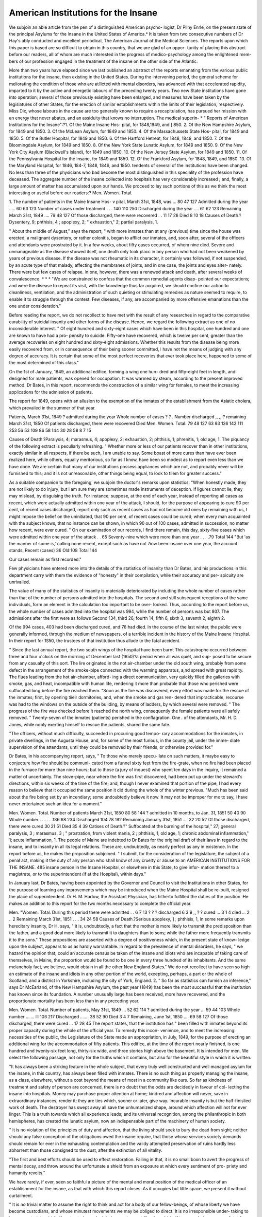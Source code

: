 American Institutions for the Insane
=====================================

We subjoin an able article from the pen of a distinguished American psycho-
logist, Dr Pliny Enrle, on the present state of the principal Asylums for the
Insane in the United States of America.* It is taken from two consecutive
numbers of Dr Hay's ably conducted and excellent periodical, The American
Journal of the Medical Sciences. The reports upon which this paper is
based are so difficult to obtain in this country, that we are glad of an oppor-
tunity of placing this abstract before our readers, all of whom are much
interested in the progress of medico-psychology among the enlightened mem-
bers of our profession engaged in the treatment of the insane on the other side
of the Atlantic.

More than two years have elapsed since we last published an abstract of the
reports emanating from the various public institutions for the insane, then
existing in the United States. During the intervening period, the general
scheme for meliorating the condition of those who are atllicted with mental
disorders, has advanced with that accelerated rapidity, imparted to it by the
active and energetic labours of the preceding twenty years. Two new State
institutions have gone into operation; several of those previously existing have
been enlarged, and measures have been taken by the legislatures of other States,
for the erection of similar establishments within the limits of their legislation,
respectively. Miss Dix, whose labours in the cause are too generally known to
require a recapitulation, has pursued her mission with an energy that never
abates, and an assiduity that knows no interruption. The medical superin-
* " Reports of American Institutions for the Insane":?1. Of the Maine Insane Hos-
pital, for 1848,1849, and ] 850. 2. Of the New Hampshire Asylum, for 1849 and 1850.
3. Of the McLean Asylum, for 1849 and 1850. 4. Of the Massachussets State Hos-
pital, for 1849 and 1850. 5. Of the Butler Hospital, for 1849 and 1850. 6. Of the
Hartford Hetreat, for 1848, 1849, and 1850. 7. Of the Bloomingdale Asylum, for
1849 and 1850. 8. Of the New York State Lunatic Asylum, for 1849 and 1850.
9. Of the New York City Asylum (Blackwell's Island), for 1849 and 1850. 10. Of
the New Jersey State Asylum, for 1849 and 1850. 11. Of the Pennsylvania Hospital
for the Insane, for 1849 and 1850. 12. Of the Frankford Asylum, for 1848, 1849,
and 1850. 13. Of the Maryland Hospital, for 1846, 184-7, 1848, 1849, and 1850.
tendents of several of the institutions have been changed. No less than three of
the physicians who bad become the most distinguished in this speciality of the
profession have deceased. The aggregate number of the insane collected into
hospitals has very considerably increased ; and, finally, a large amount of matter
has accumulated upon our hands. We proceed to lay such portions of this as
we think the most interesting or useful before our readers:?
Men. Women. Total.

1. The number of patients in the Maine Insane Hos-
v pital, March 31st, 1848, was ... 80 47 127
Admitted during the year ..... 60 63 123
Number of cases under treatment . . . 140 110 250
Discharged during the year .... 61 62 123
Remaining March 31st, 1849 .... 79 48 127
Of those discharged, there were recovered . . 11 17 28
Died 8 10 18
Causes of Death.?Dysentery, 9; phthisis, 4 ; apoplexy, 2; " exhaustion,"
2; partial paralysis, 1.

" About the middle of August," says the report, " with more inmates than
at any (previous) time since the house was erected, a malignant dysentery, or
rather colonitis, began to afflict our inmates, and, soon after, several of the
officers and attendants were prostrated by it. In a few weeks, about fifty cases
occurred, of whom nine died. Severe and unmanageable as the disease showed
itself, one death only took placc in any person who had not been weakened by
years of previous disease. If the disease was not rheumatic in its character, it
certainly was followed, if not suspended, by an acute type of that malady,
affecting the membranes of joints, and in one case, the joints and eyes alter-
nately. There were but few cases of relapse. In one, however, there was a
renewed attack and death, after several weeks of convalescence. * * *
"We are constrained to confess that the common remedial agents disap-
pointed our expectations; and were the disease to repeat its visit, with the
knowledge thus far acquired, we should confine our action to cleanliness,
ventilation, and the administration of such quieting or stimulating remedies
as nature seemed to require, to enable it to struggle through the contest. Few
diseases, if any, are accompanied by more offensive emanations than the one
under consideration."

Before reading the report, we do not recollect to have met with the result of
any researches in regard to the comparative curability of suicidal insanity and
other forms of the disease. Hence, we regard the following extract as one of
no inconsiderable interest. " Of eight hundred and sixty-eight cases which
have been in this hospital, one hundred and one are known to have had a pro-
pensity to suicide. Fifty-one have recovered, which is twelve per cent, greater
than the average recoveries on eight hundred and sixty-eight admissions.
Whether this results from the disease being more easily recovered from, or in
consequence of their being sooner committed, I have not the means of judging
with any degree of accuracy. It is ccrtain that some of the most perfect
recoveries that ever took place here, happened to some of the most determined
of this class."

On the 1st of January, 1849, an additional edifice, forming a wing one hun-
dred and fifty-eight feet in length, and designed for male patients, was opened
for occupation. It was warmed by steam, according to the present improved
method. Dr Bates, in this report, recommends the construction of a similar
wing for females, to meet the increasing applications for the admission of
patients.

The report for 1849, opens with an allusion to the exemption of the inmates
of the establishment from the Asiatic cholera, which prevailed in the summer
of that year.

Patients, March 31st, 1849
? admitted during the year
Whole number of cases ? ? .
Number discharged ,, ,,
? remaining March 31st, 1850
Of patients discharged, there were recovered
Died
Men. Women. Total.
79 48 127
63 63 126
142 111 253
56 53 109
86 58 144
30 28 58
8 7 15

Causes of Death.?Paralysis, 4; marasmus, 4; apoplexy, 2; exhaustion, 2;
phthisis, 1; phrenitis, 1; old age, 1.
The piquancy of the following extract is peculiarly refreshing. " Whether
more or less of our patients recover than in other institutions, exactly similar
in all respects, if there be such, I am unable to say. Some boast of more cures
than have ever been realized here, while others, equally meritorious, so far as
I know, have been so modest as to report even less than we have done. We
are certain that many of our institutions possess appliances which are not, and
probably never will be furnished to this; and it is not unreasonable, other
things being equal, to look to tliem for greater success."

As a suitable companion to the foregoing, we subjoin the doctor's remarks
upon statistics. "When honestly made, they are not likely to do injury; but I
am sure they are sometimes made instruments of deception. If ligures cannot
lie, they may mislead, by disguising the truth. For instance; suppose, at the
end of each year, instead of reporting all cases as recent, which were actually
admitted within one year of the attack, I should, for the purpose of appearing
to cure 90 per cent, of recent cases discharged, report only such as recent cases
as had not become old ones by remaining with us, I might impose the belief on
the uninitiated, that 90 per cent, of recent cases could be cured; when every
man acquainted with the subject knows, that no instance can be shown, in
which 90 out of 100 cases, admitted in succession, no matter how recent, were
ever cured.
" On our examination of our records, I find there remain, this day, sixty-five
cases which were admitted within one year of the attack . . 65
Seventy-nine which were more than one year . . . .79
Total   144
"But 'as the manner of some is,' calling none recent, except such as have
not 7iow been insane over one year, the account stands,
Recent (cases) 36
Old   108
Total  144

Our cases remain as first recorded."

Few physicians have entered more into the details of the statistics of insanity
than Dr Bates, and his productions in this department carry with them the
evidence of "honesty" in their compilation, while their accuracy and per-
spicuity are unrivalled.

The value of many of the statistics of insanity is materially deteriorated by
including the whole number of cases rather than that of the number of persons
admitted into the hospitals. The second and still subsequent receptions of the
same individuals, form an element in the calculation too important to be over-
looked. Thus, according to the report before us, the whole number of cases
admitted into the hospital was 994, while the number of persons was but 807.
The admissions after the first were as follows Second 134, third 26, fourth
14, fifth 6, sixth 3, seventh 2, eighth 2.

Of the 994 cases, 403 had been discharged cured, and 78 had died.
In the course of the last winter, the public were generally informed, through
the medium of newspapers, of a terrible incident in the history of the Maine
Insane Hospital. In their report for 1S50, the trustees of that institution thus
allude to the fatal accident.

" Since the last annual report, the two south wings of the hospital have been
burnt This catastrophe occurred between three and four o'clock on
the morning of December last (1850)?a period when all was quiet, and sup-
posed to be secure from any casualty of this sort. The lire originated in the
not air-chamber under the old south wing, probably from some defect in the
arrangement of the smoke-pipe connected with the warming apparatus, a,nd
spread with great rapidity. The flues leading from the hot air-chamber, afford-
ing a direct communication, very quickly filled the galleries with smoke, gas,
and heat, incompatible with human life, rendering it more than probable that
those who perished were suffocated long before the fire reached them.
"Soon as the fire was discovered, every elfort was made for the rescue of the
inmates; first, by opening tiieir dormitories, and, when the smoke and gas ren-
dered that impracticable, recourse was had to the windows on the outside of
the building, by means of ladders, by which several were removed.
" The progress of the fire was checked before it reached the north wing,
consequently the female patients were all safely removed.
" Twenty-seven of the inmates (patients) perished in the conflagration. One .
of the attendants, Mr. H. D. Jones, while nobly exerting himself to rescue the
patients, shared the same fate.

"The officers, without much difficulty, succeeded in procuring good tempo-
rary accommodations for the inmates, in private dwellings, in the Augusta
House, and, for some of the most furious, in the county jail, under the imme-
diate supervision of the attendants, until they could be removed by their friends,
or otherwise provided for."

Dr Bates, in his accompanying report, says, " To those who merely specu-
late on such matters, it maybe easy to conjecture how fire should be communi-
cated from a funnel sixty feet from the fire-grate, when no fire had been placed
in the furnace for more than nine hours; but to those (a jury of inquest) who
spent ten days in the inquiry, it remained a matter of uncertainty. The
stove-pipe, near where the fire was first discovered, had been put up under
the steward's directions, within six weeks of the time of the fire; and, though
I never examined that portion of the pipe, I had every reason to believe that
it occupied the same position it did during the whole of the winter previous.
"Much has been said about the fire being set by an incendiary; some
undoubtedly believe it now. It may not be improper for me to say, I have
never entertained such an idea for a moment."

Men. Women. Total.
Number of patients March 31st, 1850 80 58 144
? admitted in 10 months, to Jan. 31, 1851 50 40 90
Whole number . . . . . .136 98 234
Discharged 104 78 182
Remaining January 31st, 1851 .... 32 20 52
Of those discharged, there were cured 30 21 51
Died  35 4 39
Catises of Death.?" Suffocated at the burning of the hospital," 27; general
paralysis, 3 ; marasmus, 3 ; " prostration, from violent mania, 2 ; phthisis, 1;
old age, 1; chronic abdominal inflammation," 1; acute inflammation, 1.
The people of Maine are indebted to Dr Bates for the original draft of their
laws in regard to the insane, and to insanity in all its legal relations. These
are, undoubtedly, as nearly perfect as any in existence. In the report before
us, he makes the proposition subjoined.
" I submit, for the consideration of the legislature, the subject of a penal act,
making it the duty of any person who shall know of any cruelty or abuse to an
AMERICAN INSTITUTIONS FOR THE INSANE. 485
insane person in the Insane Hospital, or elsewhere in this State, to give infor-
mation thereof to a magistrate, or to the superintendent (if at the Hospital),
within days."

In January last, Dr Bates, having been appointed by the Governor and
Council to visit the Institutions in other States, for the purpose of learning
any improvements which may be introduced when the Maine Hospital shall
be re-built, resigned the place of superintendent. Dr H. M. Harlow, the
Assistant Physician, has hitherto fulfilled the duties of the position. He makes
an addition to this report for the two months necessary to complete the official
year.

Men. "Women. Total.
During this period there were admitted . . 6 7 13
? ? ? discharged 6 3 9
,, ? ? cured ... 3 1 4
died ... 2 .. 2
Remaining March 31st, 1851 . . . 34 24 58
Causes of Death.?Serious apoplexy, ] ; phthisis, 1,
In some remarks upon hereditary insanity, Dr H. says, " it is, undoubtedly,
a fact that the mother is more likely to transmit the predisposition than the
father, and a good deal more likely to transmit it to daughters than to sons;
while the father more frequently transmits it to the sons." These propositions
are asserted with a degree of positiveness which, in the present state of know-
ledge upon the subject, appears to us as hardly warrantable.
In regard to the prevalence of mental disorders, he says, " we hazard the
opinion that, could an accurate census be taken of the insane and idiots who
are incapable of taking care of themselves, in Maine, the proportion would be
found to be one in every three hundred of its inhabitants. And the same
melancholy fact, we believe, would obtain in all the other New England States."
We do not recollect to have seen so high an estimate of the insane and idiots
in any other portion of the world, excepting, perhaps, a part or the whole of
Scotland, and a district in Yorkshire, including the city of York, England.
2. " So far as statistics can furnish an inference," says Dr McEarland, of
the New Hampshire Asylum, the past year (1849) has been the most successful
that the institution has known since its foundation. A number unusually large
has been received, more have recovered, and the proportionate mortality has
been less than in any preceding year.

Men. Women. Total.
Number of patients, May 31st, 1849 ... 52 62 114
? admitted during the year ... 59 44 103
Whole number ....... Ill 106 217
Discharged ....... 38 52 90
Died 3 4 7
Remaining, June 1st, 1850 .... 69 58 127
Of those discharged, there were cured ... 17 28 45
The report states, that the institution has " been filled with inmates beyond
its proper capacity during the whole of the official year. To remedy this incon-
venience, and to meet the increasing necessities of the public, the Legislature
of the State made an appropriation, in July, 1849, for the purpose of erecting
an additional wing for the accommodation of fifty patients. This edifice, at
the time of the report nearly finished, is one hundred and twenty-six feet long,
thirty-six wide, and three stories high above the basement. It is intended for men.
We select the following passage, not only for the truths which it contains,
but also for the beautiful style in which it is written.

"It has always been a striking feature in the whole subject, that every truly
well constructed and well managed asylum for the insane, in this country, has
always been filled with inmates. There is no such thing as properly managing
the insane, as a class, elsewhere, without a cost beyond the means of most in
a community like ours. So far as kindness of treatment and safety of person
are concerned, there is no doubt that the odds are decidedly in favour of col-
lecting the insane into hospitals. Money may purchase proper attention at
home; kindred and affection will never, save in extraordinary instances, render
it: they are ties which, sooner or later, give way. Incurable insanity is but
the half-finislied work of death. The destroyer has swept away all save the
unhumanized shape, around which affection will not for ever linger. This is a
truth towards which all experience leads; and its universal recognition, among
the philanthropic in both hemispheres, has created the lunatic asylum, now
an indispensable part of the machinery of human society.

" It is no violation of the principles of duty and affection, that the living
should seek to bury the dead from sight; neither should any false conception
of the obligations owed the insane require, that those whose services society
demands should remain for ever in the exhausting contemplation and the vaiidy
attempted preservation of ruins hardly less abhorrent than those consigned to
the dust, after the extinction of all vitality.

"The first and best efforts should be used to effect restoration. Failing in
that, it is no small boon to avert the progress of mental decay, and throw around
the unfortunate a shield from an exposure at which every sentiment of pro-
priety and humanity revolts."

We have rarely, if ever, seen so faithful a picture of the mental and moral
position of the medical officer of an establishment for the insane, as that with
which this report closes. As it occupies but little space, we present it without
curtailment.

" It is no trivial matter to assume the right to think and act for a body of
our fellow-beings, of whose liberty we have become custodians, and whose
minutest movements we may be obliged to direct. It is no irresponsible under-
taking to impose restraints which, if protracted, may be injurious, or to grant
liberties which, if transcended, may prove fatal. It requires no little schooling
of the sensibilities to listen patiently, for the hundredth time, to the complaint
which has no existence save in the disordered fancy; to parry the request that
cannot be granted, and which it is painful to deny; to frame a new reply to the
interrogatory that has been and will be repeated with every meeting, however
often; to meet the eye, whose every glance is a volume of yet unexpressed
suffering, that admits no mitigation. It needs more than human aid to keep
unexhausted the fountains of sympathy, and to bear cheerfully a burthen from
which night affords no relief. If to walk daily amid, scenery like this is the
ordinary lot of all who assume the care of the insane, under the most happy
circumstances, the case puts on a new aspect, if to this be added the never yet
described condition of a crowded lunatic asylum. There is then a painful sense
of irritation read in every movement and feature of those who are seeking
vainly, amid the throng, the disbursement of an overcharged brain, in solitude
and silence. Suffering, as it is reflected from one countenance to another,
re-creates itself, and each reduplication is clothed with new horrors."
Men. Women. Total.

According to the last report of Dr McF., the num-
ber of patients in the Asylum, May 31, 1850, was 69 58 127
Admitted during the year ..... 44 44 88
Whole number admitted during the year . . 113 102 215
Discharged during the year .... 54 44 98
Remaining May 31, 1851   59 58 117
Of those discharged, there were cured . . 31 14 45
Died 2 10 12
Causes of Death.?"Insanity of advanced age," 5 ; epilepsy, 2; phthisis, 2;
dysentery, 1; typhoid fever, 1; marasmus, 1.
The report before us is written with much ability, and is unusually interest-
ing. As our limits deny us the pleasure of extracting all that we might wish,
we must confine ourselves to such portions as appear to us of paramount
importance.

" The system of lodging patients in associated dormitories, which is adopted
in part (in the new building mentioned in the report for 1849), operates favour-
ably beyond our anticipations. It is not contended that the insane, as a body,
would be safe, associated with no discrimination, save of sex, in a common
sleeping-room. Yet many, either from timidity on their part, or as a protec-
tion against self-injury, are more properly lodged in that manner."
The following remarks are valuable in their bearing upon medical juris-
prudence.

" It is the most nice point in all the departments of philosophy, to ascertain
precisely what effects a given amount of mental impairment will exhibit; or,
in other words, to predicate, upon the language, actions, and other general
demeanour of an individual, how unsound his intellect may be. This uncer-
tainty obviously lies at the foundation of all the difficulty in fully establishing
the legal relations of the insane. The experience gathered here shows that
when we thus reason from effects to causes, we most frequently set the amount
of actual disease too low, and that events sooner or later teach us that the
degree of mental unsoundness is greater than we anticipated. Instances by
the score could, be gathered from our case-book, to substantiate this position.
Many have been fit inmates, whose appearance and address would have
staggered a court of justice, if called on to decide the existence of insanity."
It appears that, in New Hampshire, there are no statutory enactments
requiring a legal examination of the mental condition of an individual, previous
to his committal to the asylum. The friends of the patient may alone assume.
the responsibility of thus depriving him of his liberty. The dangers of this
state of things are well portrayed in the report, and illustrated by appropriate
cases. The basis of a code of laws is then proposed, which would cover the
whole ground of the subject, providing for a careful pre-examination of every
case of alleged insanity, defining the powers of magistrates and of courts of
probate and judicature, in regard to the insane, protecting the asylum, its officers,
and the friends of the patients in case of committal, carefully guarding the
rights of the patient, defining his responsibility in business transactions, and in
civil and criminal suits, his testamentary ability, &c. &c.

In the summer of 1850, Dr McFarland visited about twenty of the institu-
tions for the insane in-England, Scotland, France, and Italy. Some of the
results of his observations are embodied in this report, from which we make
the subjoined extracts.

"A visitor to the English and French hospitals is immediately struck with
the great evident cost of many of them, compared with the number they are
intended to receive. This is no test, however, of their excellence, which,
architecturally considered, lies in their spaciousness, the altitude of their ceil-
ings, and the strict attention paid to the details of heating and ventilation.*
Tiie gloomy interior of most of the American asylums, where the light must
be excluded by a mischievous and false economy, finds no parallel in Europe,
save in the extremely old institutions of the North, or those of Catholic coun-
tries, where an asylum is most frequently a suppressed monastery.

" We (Americans) do not suffer in the comparison (of institutions). Indeed,
there is much reason for self-gratulation. Our institutions are better organized;
and, if our edifices for the reception of lunatics be not so spacious, we are
already alive to their deficiencies, so that there is no obstinate adherence to
exploded designs. We have no mischievous precedents, gray with age, to be
annihilated. We have no evils to anticipate, like those which hang their
weight upon the charities of communities, who, in a thousand other ways, are
now paying the debts imposed by the jisages of barbarous times.
" Insanity in America is ever presenting to us almost precisely the same
aspects. In very old communities, where the lines between different grades of
society have been closely drawn for ages; and where contiguous neighbour-
hoods, from different pursuits, have a distinct character, in no place is the differ-
ence more quickly seen than in the lunatic asylum. While the lunatic of
Louisiana is almost of the same mould with him of Maine, the plodding agri-
cultural serf of the North Hiding of Yorkshire seems, when insane, a totally
different being from the coal miner of Durham, or the manufacturer of the
West Riding, and each neighbours of but an hour's journey removed."

3. Dr Bell, in the report of the McLean Asylum, for 1819, says: " The cholera,
in its visitation to this section of New England, held one of its strong holds
just across our border line; and many of the most intense and virulent cases
of this fell epidemic were in the village between us and the city. Yet we were
wholly preserved; if there were premonitory indications of the effects of a
malarious atmosphere among us, their actual nature was lost sight of in the
facility of their yielding to medical agents."

Number of patients at beginning of year
Number admitted during the year
Whole number ? ,,
Discharged ? ,,
Remaining at end of year .
Of those discharged, there were recovered
Died ......
Men. Women. Total.
77 84 161
77 83 160
154 167 321
59 78 137
95 89 184
26 38 64
9 6 15
The institution was filled to its utmost capacity for patients during the whole
year.

"We have resorted," says the report, "to personal restraints only in some
two or three cases, where it was believed that life could not have been preserved
without a resort to such aid."
During the thirteen years that Dr Bell has been connected with this asylum,
1857 patients have been admitted, of whom 948 have recovered, and 199
have died.

From the report for 1850, we gleam the following items :?
Men. Women. Total.
Patients at beginning of the year ... 95 89 184
Patients admitted during the year ... 80 93 173
Whole number admitted during the year . . 175 182 357
Discharged ....... 75 82 157
Remaining at end of year ..... 100 100 200
Of those discharged, there were cured ... 34 44 78
Died ? . . 15 13 28
Patients admitted from 1837 to 1850, inclusive . .. .. 2030
Of whom have been cured . . . . . .. .. 1026
Of whom have died . . . . . . .. .. 227
?
During this period, the average number of patients, annually resident, has
gradually augmented from 80 to 201.
By the following extract, it will be perceived that this institution has attained
an exemption from one of the most discouraging obstacles with which the phy-
sicians of such establishments are generally obliged to contend.
" What was, a dozen years since, one of the most painful and disheartening
circumstances in the experience of those in charge?the capricious removal of
patients at the most critical and promising stages of restoration, soon to fall
kick into permanent disease, is now a rare occurrence." This desirable con-
dition of things has been effected principally by a fund contributed by the
Hon. William Appleton, the proceeds of which are devoted to defraying the
expenses of those patients whose pecuniary means, and those of their friends.
are such as to require this assistance. A worthy example, this, to be followed
by the wealthy! Nor is this the only instance of the benevolence of the same
generous donor. " The recent decision," says the report, " of our munificent
friend, the Hon. William Appleton, to continue his course of liberal benefac-
tions to our institution, by bestowing upon us the means (twenty thousand dol-
lars) of establishing two distinct edifices, in the neighbourhood of the other
buildings, for the accommodation of a class of patients most favoured by fortune,
with arrangements more extensive, complete, and commodious than have been
before known in this or perhaps any other country, will be an era in the history
of the asylum."

A billiard-room, fifty feet long by twenty-five wide and fourteen high, was
constructed during the past year; and heating by water, with forced ventilation,
has recently been introduced into the whole establishment.
We close the notice of this report with the remarks of Dr Bell upon the
importance of well-endowed institutions.

" As the communities called to provide for the insane advance in familiarity
with this duty, and in means to meet it, the fatal error of cheap institutions will
cease to exist; an error involving not merely the negative objection of leaving
the presumptive ends of hospital treatment unfulfilled, but the positive hazard
of accidents, compromising not only the institution immediately concerned, but
the usefulness and reputation of the whole class. It would be a happy convic-
tion upon the minds of legislators and communities, could they be persuaded
that, between no provision at all of a public kind for the insane, and a parsimo-
nious, stinted, and inefficient imitation of a real provision, the former evil is
infinitely the least. A county, or town, or state, may dignify a part or the
whole of some custodial receptacle for its lunatics, with the high-sounding title
of an ' Asylumthe public and curators of the unfortunate, or even the friends
and relatives, may ignorantly, or as an excusing salvo, accept such substitution
as a full acquittance of their obligation; but every person who gives an hour's
reflection to the matter, and compares the cost of persons in health, and of the
insane under even the minimum outlay for mere custody, to say nothing of
amelioration and cure, cannot but see the impossibility of doing justice to the
insane on a cheap plan."

4. The report of the Massachusetts State Lunatic Hospital, for 1849, says:
" The hospital has been more crowded the past year than ever before. The
extent of its accommodation does not exceed what three hundred and seventy-
five requires. At no time has there been less than four hundred and five
patients. The greatest number was four hundred and forty. The average for
the year about four hundred and twenty."

Men. Women. Total.
Patients at beginning of the year . . . 217 192 409
Patients admitted in course of the year . . 134 139 273
AVhole number admitted in course of the year . 351 331 082
Discharged in course of the year . . . 131 122 253 %
Remaining at the end of the year . . . 220 209 429
Of those discharged, there were cured . . . 70 68 138
Died 19 18 37

" The diseases usually prevalent in the warm season," writes Dr Chandler,
" prevailed to some extent among .our patients and their attendants. Diarrhoea,
dysentery, fever, and a few cases of the graver forms of cholera morbus, and
cholera, with all its characteristic features, occurred among our household in
the month of August. By strict and immediate attention to the first indications
of diarrhoea and the forming stage, only eleven eases, all of which were among
the male patients and their attendants, took on the more severe and unma-
nageable symptoms of cholera. Four died very suddenly of this mysterious
scourge. Three of them had become debilitated by long and incurable disease,
and the fourth, although he was fleshy and laboured much in the open air, was
in the habit of drinking enormous quantities of cold water. All through the
summer, we took the precaution to place fires in all the furnaces whenever the
weather was cool or damp.

" It is somewhat remarkable that the inmates of this hospital should be
almost entirely free from all bowel complaints until about the first of August;
that these diseases should then commence and become more and more prevalent
and more fatal up to the third of September, and that they then should suddenly
cease as an epidemic. Since that time we have been happily relieved of any
great amount of sickness among onr patients; but there have been several cases
of typhoid fever among the attendants.

" On the 19th of March, one of our attendants became sick with the measles.
Three successive croj>s of this disease succeeded. Thirteen attendants, eight
patients, and my two daughters had it. The last of the fourth crop became sick
on the 30th of April following. It was noticed that the attendants?those who
were supposed to be in better health than the patients, and who were capable
of taking more rational care of themselves, had the disease, almost uniformly,
in a more severe form, and apparently suffered more from it than the patients.
In the forming stage of the disease, the patients lived in a more uniform
temperature, and were less exposed to the vicissitudes.of the season than the
attendants."

Cases of mental improvement, caused by attacks of insanity, have heretofore
been recorded by several writers. Dr Chandler says : " I have known a few
individuals who were brought here insane, and who recovered to become better
citizens than they were before. Their minds and feelings acquired strength
and soundness by the disease and by undergoing the process of cure, as some
musical instruments are said to be improved by being broken and repaired
again.

Men. Women. Total.
By the report for 1850, it appears that the number
of patients remaining December 1st, 1849, was 220 209 429
Admitted during the year ..... 129 112 241
"Whole number ...... 349 321 670
Discharged . . . . . . . 120 109 229
Remaining November 30th, 1850 . . . 228 213 441
Of those discharged, there were cured . . . 60 65 125
Died  29 28 57
The whole number admitted from 1833 to 1850,
inclusive, a period of 18 years, is . . 1818 1780 3598
Of whom have been discharged, recovered , . 818 876 1694
Died  199 167 366

Causes of Death.?Marasmus, 61; apoplexy and palsy, 43; consumption,
39; epilepsy, 38; disease of heart, 18; suicide, 17; disease of brain, 17;
typhus fever, 10; lung fever, 12; hemorrhage, 5; dysenteric fever, 8; cholera
morbus, 4; inflammation of the bowels, 4; mortification of limbs, 3; dropsy,
6; chronic dysentery, 4; erysipelas, 12, diarrhoea, 16; diseases of brain from
intemperance, 2; bronchitis, 3; old age, 5; gastric fever, 4; land scurvy, 1;
congestive fever, 2; concussion of brain, 1; disease of bladder, 1; fright, 1;
rupture, 1; exhaustion, 19; convulsions, 2; cholera, 4; asthma, 1; hydrotho-
rax, 1; cancer, 1.

The report says, that, during the last year, " we have had nothing like an
epidemic, unless about twenty-five cases of erysipelas, which occurred in the
spring, may be so called. These cases made their appearance from the last of
February to the first of June in a majority of the wards, without being in any
instance contagious. No cause can be assigned with any certainty for their
breaking out then more than at any other time. The inflammation was, in a
majority of cases, confined to the head and face, and when the disease extended
to the body it was apt to be fatal." Five patients and one female assistant
died of it. " It was noticed that those patients who occupied rooms nearest
our hot-air furnace, and were consequently the warmest, were most liable to its
attack.
Epilepsy "is very often one of the prominent symptoms (attendants?) of
insanity brought on by habitual intemperance; and where it is so, fatal results
follow in a short time."
The table subjoined exhibits some not unimportant facts in relation to
twenty-eight epileptic patients who have died in this hospital.
Average insanity Average residence Average age
before admission. in hospital. at death.
23 men .... 36 months. 13? mouths. 42 years.
5 women.... 60 ? 14 ? 38 ,,

" The number of males afflicted with epilepsy in this hospital is greater than
that of females. The males died at the most advanced age, but they may have
been, and probably were, attacked with epilepsy later in life than the females.
"The accession of the fits of epilepsy are very irregular as to time and
severity in different persons. Some have one or two fits every day or two.
Some have ten or twenty in quick succession, and are much disturbed in mind
for several days, to be followed by an interval of some weeks or months of
freedom from fits, and by serenity of mind. Some are seized only while asleep,
and others only while awake. In some, the fits amount only to slight dizziness
which hardly takes away consciousness. In others, all the senses are locked up
for the time, and the physical system is racked with convulsions horrid to behold.
As a general thing, these persons are unconscious at the time of the fit, and,
after apparently sull'ering the most frightful tortures, wake up and inquire of
those around them what has happened. A very few have a short warning of
the coming on of a fit, but generally they know nothing of it except as they are
told by others. Most epileptics enjoy the pleasing delusion, that their fits are
constantly becoming lighter and more unfrequent.

" The management of them should be kind and conciliating. About the time
of having fits they are irritable, jealous, and easily provoked to violent actions.
They will not be driven, but must be flattered. They should have exercise,
but should never get fatigued. Their diet should be sparing, but nutritious.
They should never overload the stomach or become surfeited.

" But little can be done in the way of medical treatment. In slight cases,
stramonium, nitrate of silver, and sugar of lead have some reputation. In a
few cases, unconnected with insanity, a mitigation and a cure even have fol-
lowed their protracted use."

Heating by steam has been introduced into a part of the establishment, and
lighting by gas into the female department.

The average number of patients, during the last year, was 410.
5. from the second annual report of the Butler Hospital for the Insane, at
Providence, 11. I., we learn that the number of patients at that institution:?

January 1st, 1849, was ....
Admitted in the course of the year
Whole number admitted in the course of the year
Discharged in the course of the year .
Remaining, December 31st, 1849
Of those discharged, there were cured
Died
Hen. Women. Total.
56 44 100
42 51 93
98 95 193
47 39 86
50 57 107
24 11 35
11 9 20
Causes of Death.?Dysentery, 4; acute mania, 4; chronic mania, 7; epilepsy,
1; disease of heart, 1; abscess, 1; intestinal perforation, 1; pulmonary
disease, 1.

"I need hardly say," remarks Dr Ray, "that a general summary of results
like this conveys but a very inadequate idea, to most persons, of the amount of
good accomplished in a single year, by a hospital for the insane. To how few
can the simple statement that so many have recovered, give any idea of the
peculiar joy experienced by those who have seen the cloud of disease lifted from
their spirits, and the undimmed light of reason shining serenely out upon their
mental horizon! The hours of mental torture that have been soothed, the
crushing burden of distrust and apprehension that has been lightened, the joy
of those?the husband, father, child?who welcome the return of the loved
one as from the grave; the relief of that desperate agony, which day after day
has been aggravated by the appalling sights and sounds that often crowd upon
the shattered mind, the restoration to the domestic circle of peace, order, and
quiet, that has followed the withdrawal of some uneasy spirit, whom none of the
arts of kindness could please or soften?these are benefits that cannot be esti-
mated by figures, though not among the least conferred upon a community by
establishments like ours. Neither are words more adequate to the purpose,
because those benefits lie too far beyond the range of ordinary experience to be
conceived of by any who have not personally seen and felt them.

" It will be noticed that four of the deaths were produced by dysentery. In
this, as in many other parts of the country, cholera was immediately succeeded
by dysentery, which prevailed with a degree of severity not experienced for
many years. The former we fortunately escaped altogether. Prom the latter,
however, no advantages of diet, ventilation, or cleanliness could entirely save
us, although they probably rendered the disease of a milder character than it
presented in the neighbourhood. The whole number of cases was nearly forty,
besides several among our attendants and domestics."

Dr Hay remarks that he believes the proportion of foreigners among his
patients is much larger than it is in the same population, that they are less
curable than Americans, and that this fact has been observed in other institu-
tions. He alludes to the difficulties in treating them, and appears to approve of
the construction of hospitals specially intended for them. He thinks the dif-
ficulties in treating them arise, at least in some measure, from the " inability to
approach them in a proper way." We infer from hip remarks, that he would
have the officers of the special hospitals referred to foreigners also, or at least,
more intimately acquainted with the language, idioms, modes of expression,
manners, customs, and religious faith of the patients. We have no doubt that
great advantages would result from such an arrangement, but the obstacles in
the way to its attainment are various and great.

Men. Women. Total.
According to the report for 1850, the number of
patients at the beginning of the year was ? 51 56 107
Admitted during the year ..... 88 35 73
"Whole number . . . . . . . 89 91 180
Discharged ....... 38 29 67
Remaining, December 31st, 1850 ... 50 63 113
Of those discharged, there were cured . . 12 7 19
Died 7 9 16
Causes of Death.?Acute mania, 4; chronic mania, 4; meningitis, 3;
" Bell's disease," (typhoid mania P) 1; consumption, 1; epilepsy, 1; disease of
heart, 1; general paralysis, 1.

"Many of those who died had gradually approached the extreme limit of life,
and ceased to exist less in consequence of any particular organic lesion, than
that gradual consumption of the vital forces ivhich results from chronic
insanity. This disease conducts its victims to the tomb by a series of changes,
as secondary and subordinate to that of the brain as the colliquative diarrhoea
that closes a case of consumption; and, in the latter instance, to say that the
patient dies of diarrhoea would convey as false a representation of the fact,
as to say, of many of those who die insane, that their death is caused by
diarrhoea, or marasmus, or exhaustion, because one or the other of these
disorders happened to be the last obvious member of a series of morbid
changes, the first, most efficient and characteristic of which had its seat in
the brain."

In Rhode Island, as in New Hampshire, there are no sufficient laws authoriz-
ing the commitment of the insane to public hospitals. Dr Ray thus writes
upon the subject:?

" Oar appropriate duties are performed rather by sufferance of public senti-
ment than any sanction of law, and thus we constantly lie at the mercy of excited
passion and prejudice. The actual practice is, for those who stand in the nearest
relation to the insane person, to place him in charge of an institution, and give
the necessary obligations for his support. No one, certainly, can deny that this
is right and proper, and in many cases it meets every practical requisite. The
person is correctly considered insane, and he quietly submits to the measure.
On recovery, he recognises its propriety and gives it his grateful approval. But
in cases of a doubtful character, there should be a provision for some authorita-
tive judgment, and especially in that class of cases where the person regards
not only the deprivation of his liberty as the grossest outrage upon his rights,
but is in a position, sooner or later, to seek redress for his fancied injuries. The
probability of being involved in litigation would often induce one to forbear to
interfere, even while every other consideration called for his interference. At
any rate, the law, whatever it is, should be clearly defined, and should meet the
difficulties experienced in the exceptional cases. The common law sanctions
no confinement of the insane, except on the score of their safety, or that of
society; and our statutes are silent upon the subject. For any other purpose,
the measure is at the peril of those who seek it. True, it seems almost incredible
that people should be punished for doing what common sense and common
humanity prompted them to do; but it has happened, and may happen again,
that an insane person believing, or affecting to believe, that his confinement was
grossly unjust, though it resulted in his partial recovery, has resorted to the
law for redress; and, by setting up false issues, and making artful appeals to
the popular sympathies, has succeeded in convincing a jury that he was a much
injured man, and obtained from them a verdict of vindictive damages."

The report contains some very reasonable remarks upon the very unreasonable
requirements of many people, in regard to the treatment of their friends by
the officers and their assistants in public institutions. After mentioning the
safeguards which are thrown around the patient, it continues: " In these facts
will be found a guaranty against improper practices, and, upon a broad estimate
of the ordinary rules of action that govern men, it would seem to be a sufficient
one. But it would be as idle to suppose that, in some mysterious way, the
moment people are entrusted with the charge of the insane, they become trans-
formed from men and women into angels; as that, on the other hand, they should
systematically pursue a course opposed by every influence around them. There
are exceptions to all general rules ; imperfection and short-coming are incident
to everything human ; and if, occasionally, an attendant should so far forget or
disregard his obligations as to utter a harsh word, or use unnecessary force, no
sensible man would consider the fact as enough to outweigh the numberless
benefits conferred by these institutions. To expect that a young person, without
any extraordinary moral endowments, or any special preparation for the duty,
can bear, day after day, and hour after hour, week in and weeic out, the inces-
sant and systematic efforts of one whose power for mischief is only heightened
by disease, to teaze and irritate him, and never lose his patience, is to expect
a phenomenon not often witnessed in any other department of life."

We once knew of the reception into an asylum of a woman whose relatives
would consider the insinuation that they were not respectable as an unwarrant-
able insult. Her sister was very particular in requesting that she might be
treated with all possible kindness, tenderness, and consideration. In her sub-
sequent visits to the institution she was never weary in the endeavour to ascer-
tain whether this humane course was ever departed from. In a few months
the patient, appearing to be incurable, was removed, at the request of this
sister, who now assumed the care of her. Forty-eight hours had not elapsed,
after the removal, before the two had a regular set-to, which would have honoured
the combatants of the ring, with such fisticuffiing, scratching, and pulling of
hair as is not to be seen every day in well-regulated and affectionate families.

G. The principal statistics of the Hartford Retreat for the Insane, for the
year ending March 31st, 1849, are as follows :?
Men. "Women. Total.
Patients at the beginning of the year ... 59 63 122
? admitted in course of the year 49 84 183
Whole number ? ? . 108 147 255
Discharged ? ? . 47 75 122
Eemaining at end of the year .... 61 72 133
Of those discharged, there were cured. . . 20 50 70
Died 7 5 12
Daily average number for the year . . . .. .. 141
Causes of Death.?General debility, 3 ; marasmus, 2; exhaustion, 2;
phthisis, 1; "disease of brain," 1; "disease of lungs," 1; erysipelas, 1;
suicide, 1.

Dr Butler relates the following case in this report; "A. B. of C. was brought
into the institution in 181?. The following is the history of the case, as given
by the intelligent gentleman who brought him to the Retreat. B. is 36 years
of age, and has been insane twenty years. When young, he was considered,
in point of intellect, quite equal to most boys of his age, and was fond of read-
ing and of mathematical studies. From some unknown cause he became a
violent maniac, destroying everything in his way, and dangerous. The family
became afraid of him, and chained him in a room or pen, partitioned off from
the stable, in the barn. He would tear his clothes and any bed-clothing pro-
vided for him, so that he would often be entirely naked, the coldest nights in
winter, without appearing to suffer by exposure. His usual dress was nothing
more than a coarse flannel frock, and without anything for a bed but loose straw.
He remained in this state for years, when his father, becoming poor, called
upon the town for help. The select-men went and found the man as described,
and consulted with the father as to what should be done. Their conclusion
was, that, if the father had kept him in a barn, it would not be improper for
the keeper of the paupers to do the same.

"Accordingly, lie was removed from place to place, as the paupers were
changed, and kept as his father had kept him. He was generally fed as we
feed swine, had nothing but his hands to feed himself with, and, as all his filth
remained in his stable for many days, it was a fearful job to attempt to clear
it out, as the saying was. He was in an out-building, and without fire, for the
twelve or fifteen years that he was supported by the town. He was in a sittiug
posture so long that the cords of the legs contracted, so that his knees are
drawn up to his breast, while his legs are drawn close to his body. He is
entirely negligent of the calls of nature.

" He is now," continues the report, " in the Retreat, demented; is always
cheerful and docile, takes his meals regularly, and is cleanly in his habits and
person. His lower limbs are closely contracted upon his body, and he accom-
plishes locomotion, with a good deal of agility, by placing his hands on the floor
and swinging his body along."

From the report for 1849, we glean the following items :?
Patients at the beginning of the year
Admitted in course of the year .
Whole number. . -
Discharged ....
Remaining April 1st, 1850
Of those discharged, there were cured
Died .....
Daily average number for the year
Men. Women. Total.
61 72 133
60 75 135
121 147 268
48 77 125
73 70 143
17 47 64
17 13 30
143

"The number of recoveries is larger than that of any previous year
excepting the last, and this number would have been increased by the addition
of several cases from among those reported as more or less improved, but for
their ill-advised and premature removal from the institution.

" During the months of August and September," says the report, " we were
visited by the same malarious influence which pervaded the valley of the Con-
necticut, as well as most other sections of our country. Though spared by a
merciful Providence, from the ravages of the cholera (not a case of which has
ever occurred in the institution), we had a large number of cases of diarrhoea
and dysentery. The former yielded readily to treatment in nearly every case,
and was fatal in none; while the latter appeared in a very severe and malignant
form, and was very difficult to control. It proved fatal in the cases of eight
patients and one attendant. The whole number of cases among the patients
was forty-seven; twenty-two females, of whom four died, and twenty-five males,
of whom four, also, died. Among the attendants there were eight cases, of
whom one died.

" At different times during the year or two past, an epidemic erysipelas has
prevailed in this city and vicinity, in a form of unusual severity. With a single
exception, in the month of July last, no cases have occurred in the Retreat
until last January, during which, and the two following months, we had twelve
cases, of whom six died. All of these were old and incurable cases, and, with
a single exception, were the most infirm and debilitated patients in the institu-
tion.

" In addition to the preceding deaths from epidemic diseases, there have
been fifteen others (about the usual proportion of preceding years), from the
following diseases: two of consumption; three of general debility; two of
f eneral paralysis; and one, each, of apoplexy, old age, paralysis, marasmus,
isease of the'heart, chronic diarrhoea, and dropsy; and one of exhaustion, an
acute case complicated with febrile disease, and aggravated by the fatigue of
travelling?an unfit case for the institution."
Men. Women. Total.
According to the report for 1850, the number of
patients at the beginning of the year was . 73 70 143
Admitted in the course of the year . . . 56 72 128
Whole number....... 129 142 271
Discharged 57 57 114
Remaining April 1st, 1851 .... 72 85 157
Of those discharged, there were recovered 25 34 59
Died 9 6 15
Daily average number for the year . . . .. .. 151
Seven years ago, the same average was .... .. 84
During that period, the annual admissions have increased from 80 to 128.
Causes of Death.?Dysentery, 4; exhaustion, 3 ; general debility, 2 ; apo-
plexy, 1; epilepsy, 1; old age, 1; suicide, 1; general paralysis, 1; erysipelas, 1.
" Twenty-six of our patients were removed from the Retreat during the year,
in different stages of improvement. Some of them were slowly but surely
recovering." In a general allusion to discharges of this kind, the report says :
" The history of some of these premature and ill-advised removals is verv
sad. Many have relapsed into an incurable state, while others remain half-
crazed, or nervous invalids, and will probably remain so for life."
Much of the increase in the number of patients, during the last seven years,
is stated to have been the result of an appropriation, by the State, for the sup-
port, at this institution, of such lunatics as are unable to bear the expense.
This fund was 2000 dols. in 1842, but was increased to 5000 dols. in 1843, at
which sum it is still continued.

For many years past, the Rev. T. H. Gallaudet, one of the purest philanthro-
pists of the age, has been connected, as chaplain, with the Hartford Retreat.
With intellectual powers far above mediocrity, a heart overflowing with kind-
ness, and a spirit ever rejoicing in whatever may contribute to the improve-
ment of the physical or moral condition of any portion of his fellow-men, he
was adapted, in a degree almost without parallel, for the situation whose duties
he so honourably, faithfully, and usefully fulfilled.

The annual report of the physician to this institution has generally been
accompanied by one from Mr. Gallaudet. That which is before us is his last?
for since its publication, the institution and the public have suffered the
necessary loss resulting from his death. The following extracts from this
report is worthy of attention.

" In appreciating the benefits of institutions for the insane, regard is too
much had simply to the cure or relief which they afford; and their utility is
too often measured only by the amount of good thus effected. This is, indeed,
their great object; and if this alone is considered, they have claims upon
public bounty and private benevolence, than which none can be greater among
the various forms of suffering humanity.

"But the many collateral advantages of such institutions are apt to be
overlooked. If conducted by wise and observing individuals, they furnish
the means of shedding clearer light upon questions of deep and general interest
connected with the philosophy of mind, and the reciprocal influence which the
mind and the body have upon each other?the elements of moral science?the
education and training of children and youth, both in families and schools?
the laws of hereditary physiology?the preservation of health and reason?
prison discipline?criminal jurisprudence?and the precautionary measures to
be pursued, to guard against many of the ills of the flesh and of the spirit?
and then, of diffusing this light for the benefit of the whole human family.
" Such institutions ought to feel their responsibility in these respects, and be
so conducted as to meet this responsibility. The light which they get should
not be hid under a bushel. They occupy a position which can fit them to take
rank among the greatest benefactors of mankind. The ill which they can
be instrumental in preventing, outnumber and outweigh, thousands of times,
those which, having already taken place, they are privileged to mitigate or
remove.

"My mind has been turned to this subject from noticing, after thirteen years'
experience as chaplain of the Retreat, what a school of practical wisdom it
may be, and often is, not only to those who are placed for a time under its
care, but also to the relatives and friends. They learn much of themselves,
and not a little, in this respect, which they never knew before, much from their
companions in misfortune, and much which they could never get from books
or the common intercourse of society.

" They get new and more correct views of human nature; of what they
should live for, and of the means of preserving a sound mind in a sound body,
without which the great ends of life can be but very imperfectly, if at all,
accomplished."

7. The Report of the Bloomingdale Asylum for the Insane, for 1849, is the
first issued by Dr Charles H. Nichols, who succeeded Dr Earl, as physician
to the asylum, in the spring of the year mentioned.

Men. Women. Total.
The number of patients Dec. 31st, 1848, was . 59 60 119
Admitted in the course of the year ... 58 37 95
Whole number ? ? ? 117 97 214
Discharged 54 36 90
Died ? ? ? . . 13 8 21
Remaining December 31st, 1849 ... 50 53 103
Of those discharged, there were recovered 26 18 44

Causes of Death.?Pulmonary consumption, 4; " typho-maniacal delirium,"
2; " apoplectic symptoms, occasioned apparently by a sudden increase of old
serous effusions into the inner-cranial cavities," 4; " gradual exhaustion pre-
ceded by dysentery," 3; gradual exhaustion attended with diarrhoea, 4; suicide,
2 ; cancer, 1; delirium tremens, 1.

" In the fact, that among at least fifty persons with constitutions in a state
of general decay, and .offering but little resistance to epidemic agents, no case
of cholera occurred, and but few cases of dysentery, though the former disease
prevailed to some extent, and the latter very generally in the neighbourhood,
is abundant evidence, if any were needed, of the salubrity of the site of the
asylum."

Seven of the recoveries were cases of inebriety. " In nearly every case of
intemperance received here," says the report, " the habit has existed, either
continuously or periodically, for many years; and the individual has suffered
numerous attacks of delirium tremens, or other sickness arising from drink ;
and every means but prolonged restraint has been exhausted to induce him to
forsake the path to destruction in which he has so far advanced, but in vain;
and at last delirium and stolidity are the only varieties of mental condition
known to his experience, and he is totally unable to protect his interests or
his person.

" The habit of intemperance is usually entered upon with the consent of a
free will, and generally deserves to be treated as a vice; but my observations
are confirmatory of the belief of Esquirol, Ray, and others, that in the case
just described, a pathological state of the brain has been gradually induced, to
which the will is wholly or in part subject; and I think physicians and magis-
trates need not scruple to grant the lunacy warrant, which we require in every
description of case received here."

The following remarks upon moral treatment are very correct; but the
grand practical difficulty is, to find amusements in which all the patients, or
even a very considerable number of them, can join " as equals, if not prin-
cipals."

" It has struck me that there is a material difference in value of what may
be termed, in reference to the individual under care, the active and the passive
modes of moral treatment. An amusement, a lecture, or a religious exercise
which a patient witnesses merely, will often attract his attention, and thus, in
a greater or less degree, suspend those morbid modes of mental action it is our
object to eradicate; but if he himself takes an active part in the exercise
going forward, his interest is enlisted on more self-respecting, not to say
ambitious grounds, and is therefore more awakening and absorbing; and, as
he has become an actor in a scene which suffers more or less interruption when
he ceases to perform Ins part, the healthy mental effort is necessarily deeper,
less divided, and more confirmatory of itself. In devising amusements for our
patients, therefore, I have given preference to those in which they could par-
ticipate as equals, if not principals. As, for digestion, it is better to walk
than to ride; to saw wood than to see it burn; so, for the substitution of
sound for deranged cerebral action, it is better that the patient should himself
execute even poor music than hear the best executed by another; that he
should constitute eighth of a cotillon than be the mere spectator of a score;
that he should read aloud to others than that he should be trusted to listen."

Men. Women. Total.
The report for 1850 states that the number of
patients in the Asylum Dec. 31st, 1849, was . 50 53 103
Admitted in course of the year .... 51 46 97
Whole number....... 101 99 200
Discharged ....... 39 33 72
Died 12 6 18
Remaining December 31st, 1850 ... 50 60 110
Of those discharged, there were cured 28 22 50

Of the cures, 10 were cases of uncontrollable inebriety.
Causes of Death.?JParalysie generale, 4 ; chronic melancholia, 4; epilepsy,
3 ; chronic mania, 2; anasarca, 1; phthisis, 1; ascites, 1; hemiplegia, 1;
suicide, 1.

"We have had no epidemic and no acute disease, or, at least, none that
proved fatal in its first stages. In those instances where a more specific cause
is not assigned, death was the inevitable and awaited final issue of a gradual
deterioration of the organism, consequent upon long-continued derangement
and deficiency of innervation."

Our extracts from this report will be limited to a single additional one,
corrective of an opinion very generally entertained among the people.
"It is often queried, whether the separation of insane persons with sensitive
minds from the family circle and endearments, and their commitment to the
care of strangers, will not be attended with a sort of shock to the nervous
system, and thus greatly aggravate the mental distress and aberration, and
whether it be suitable that a number of such persons should be associated in a
greater or less degree; but I believe it to be the uniform opinion of those
experienced in this speciality of the medical profession, that the injurious
effects of removal to an asylum, sometimes apprehended, never occur; and that
the association of the insane, if there be a proper classification, very often
essentially promotes recovery, and is attended with no objections whatever.
No points in the management of nervo-mental diseases are better settled
than these, and, if necessary, are capable of copious and very conclusive
illustration."

8. Dr Brigham, the late distinguished superintendent of the New York State
Asylum, died in the summer of 1849, and his place, during the remainder of
the year, was filled by his principal assistant, Dr George Cook, by whom the
report before us was written.
Men. Women. Total.
Patients at the beginning of the year . . . 241 254 495
Admitted in the course of the year . . . 192 170 362
Whole number. . . . . . .433 424 857
Discharged ....... 207 201 408
Remaining at the end of the year . . . 226 223 449
Of those discharged, there were cured . . 113 90 203
Died  35 34 69

" During the past summer," says the report, " while the epidemic cholera
pervaded a large portion of our country, we, through the kindness of an over-
ruling Providence, were spared from its ravages; and, with the exception of
some cases of dysentery, in the months of August and September, the general
health of our patients was good. But in the month of December last (1848),
the asylum was visited by the smallpox, which continued to prevail amongst
us f> r several weeks, and in a number of cases proved fatal. No person who
came here had the disease at the time of admission, or, as far as we could
learn, had come from a section of the country where it was prevalent. It
made its appearance in the female division of the asylum, and the first case
occurred in a patient who had been here about seven months." The first,
second, third, and fourth cases were very mild; the fifth, in a patient who had
been at the asylum several months, confluent and severe. "When attacked, the
patients were removed to the infirmary.

" Of four hundred and ninety patients who were in the house at the time,
and who were more or less exposed, forty-eight took the disease; viz., twelve
men and thirty-six women. Thirty-three had it in a mild form; of these, six
were men and twenty-seven women. Fifteen had the confluent form, of whom
six were men and nine women. Fourteen died in the course of the disease, or
soon after its termination; viz., five men and nine women, of whom eleven
died of the disease, and in the other three, death was only perhaps a little
hastened by it." Besides the above, eight attendants had the disease, two of
whom died.

The remaining fifty-five deaths were caused as follows: Dysentery, 14; menin-
gitis, 7; consumption, 6; exhaustion following excitement, 5 ; general paralysis,
4 ; epilepsy, 3 ; marasmus, 2 ; diarrhoea, 2 ; pneumonitis, 2 ; ascites, 1; hydro-
thorax, 1; suicide, 1; puerperal fever, 1; " disease of spinal cord," 1;
erysipelas, 1; apoplexy, 1; " serous diarrhoea," 1; old age, 1; " peritoneal
inflammation from perforation of the intestines," 1.

The general system of moral treatment Introduced by Dr Brigham is still
pursued. The tailor's shop appears to be no unimportant item in this system,
as the report contains a list of no less than four thousand six hundred and
four garments and articles of household furniture made in it during the year.
The officers of this institution have for several years taken particular pains
to ascertain the number of suicides that occur within the State of New York.
They think that "nearly all" are included in their tables, the totals of which
are?for 1845, seventy-four ; 1846, sixty-four ; 1847, one hundred and six ;
1848, eighty-eight; and for 1849, sixty-tico.

The report for 1850 is the first issued by Dr N. D. Benedict, the successor
of Dr Brigham. It is elaborate, and ably written.

Men. Women. Total.
Patients at the beginning of the year . . . 226 223 449
Admitted in the course of the year . . . 185 182 367
Whole number  411 405 816
Discharged ....... 209 178 387
Remaining at the end of the year . . . 202 227 429
Of those discharged, there were cured . . . 94 77 171
Died  34 17 51
Causes of death.?Chronic mania, 12 ; acute mania, 2; dysentery, 13;
general paralysis, 3; erysipelas, 4; pleuritis, 2 ; phthisis pulmonalis, 2; diar-
rhoea, 2 ; operation for strangulated hernia, acute gastritis, typhus fever, acute
dementia, aneurism of aorta, phagedena, ascites, metro-peritonitis, strangulation,
suicide, 1 each.

Of the deaths from chronic mania the report says : " These cases presented
no evidences of organic disease; no inflammation, or results of inflammation,
in any tissue or organ. For months before their dissolution the capillary
circulation became extremely feeble, the secretions imperfect, the elaboration
and appropriation of food defective, and consequent emaciation ensued. The
whole train of morbid phenomena being referable to insanity, it seems proper
to report them as dying of mania rather than of marasmus." We suspect,
however, that such cases are, in most asylums, reported as deaths from
marasmus.

" Thirteen died of dysentery, though it was at no time epidemic in the
institution. We include, under this head, a form of disease very unlike dysen-
tery of private practice and of general hospitals, but which we believe is very
common in asylums, and which we do not recollect to have seen called by any
other name. It occurs in chronic cases, whose powers of life have long been
gradually sinking, and in recent cases, who have become much exhausted by pro-
tracted excitement. With premonitory symptoms, or exposure to known exciting
causes, the patient is suddenly seized, and generally in the night, with bloody
discharges, scanty and gelatinous, or, more frequently, copious and serous,
with no heat of skin or abdomen, nor pain or thirst, or loss of appetite or
strength. Death supervenes a few days after the attack. We have perceived
but little benefits from remedies in this form of disease, the treatment for
ordinary dysentery proving entirely nugatory."

There were twenty-three cases of erysipelas in the course of the year, mostly
in the cold months, when the air of the halls was the most impure. " It is
said of one of the New England hospitals, before infested with erysipelas, that
after the introduction of a system of forced ventilation, this formidable disease
entirely disappeared."

One of the cures reported was that of a man who had been insane upwards
of six years, had been several years in the asylum, and long considered as
demented and incurable. " He would stand for hours in strange postures,
apparently without thought or feeling. Gradually he began to take notice of
things around him, and to exercise. He resumed his trade, that of a tailor,
and at length acquired his former dexterity and skill." This case furnishes
another proof, not only of the importance of perseverance in the treatment of
the insane, but also of the singularity of this wonderful and mysterious disease.
By " perseverance in treatment" we mean the keeping of the chronic insane at
institutions where the circumstances of their position furnish the greatest aid
to a spontaneous or natural cure; for we presume that, in this case, medical
treatment had long been abandoned. The case reminds us of one which once
came under our observation. A lunatic had been under curative treatment
until the hope of restoration was relinquished. He was pronounced incurable;
a commission of lunacy was immediately appointed, his case legally investi-
gated, and he was put under guardianship. Within three weeks from that
time he was perfectly well, and soon returned to his employment as clerk in
a large mercantile establishment.

In the treatment of acute mania, with violence, raving, and consequent
exhaustion, Dr B. employs seclusion, hot baths with cold applications to the
head, and free evacuation of the bowels. " In no case," says he, " have we
found local or general bleedings admissible ; but, on the contrary, nutritious
diet and brandy-punch are generally demanded
The physician by force, in Moliere's " Medecin Malgre Lui," speaks of the
stomach as being situated upon the right side, and the liver upon the left. An
interlocutor seems puzzled by this asserted position of the viscera, and men-
tions his impression that the stomach is on the left side and the liver on the
right. Hereupon the physician by force acknowledges that, formerly, such was
their position, but very sagely adds, "nous autres medecins, nous avons change
tout cela." With much more truth may it be asserted, in regard to the
treatment of acute mania, as recommended by Iiusli, and as generally prac-
tised in this country until within a comparatively few years, " nous avons
change tout cela." This change has taken place, not at the Utica Asylum
alone, but at all, or nearly all, the institutions for the insane in the United States.
" Of moral, or perhaps more correctly, immoral insanity," says the report,
"nine cases have been under our care, two of whom have been admitted
within the last year. These cases present the various forms of derangement,
from the mere rascally little sinner (two were lads) up to the most aggravated
form of the genuine disease. We have an idea that a remedy, not much known
to modern science, but in vogue in the days of Solomon, commenced early and
faithfully persevered with, would have been eminently successful in preventing
the development of the disease, or, at least, arrested its progress before its full
establishment. One of our patients is the exact counterpart, if not the
identical fellow seen by Mr. George Combe, in the Dublin Lunatic Asylum,
who exhibits a total want of moral feeling and principle, yet possesses intelli-
gence, ingenuity, and plausibility. He has been a scourge to his family from
childhood \ was sent to the army to get rid of him, from which he was turned
out as ail incorrigible villain, ahvays fighting and getting drunk, for which he
was repeatedly Hogged. By seclusion, he becomes so savage as to render the
task of entering his room and supplying his wants by 110 means enviable ; and
when at large, lie often assaults those around him. His chief employments are
eating and fighting; and although he is constantly endeavouring to ' get out of
these barracks,' he seems to have no particular object in view but the more
free indulgence of these propensities. In all but this one case, moral treat-
ment alone has accomplished our object; but on him little moral influence can
be exerted. By the aid of nauseating remedies, and purgatives frequently
administered, we are enabled, in some degree, to control him. Blisters and
setons to the back of his neck are now being tried."

The physicians to insane hospitals generally acknowledge their tables of the
" causes of insanity " to be comparatively valueless. That they are so, we have
a striking proof in the report before us. Of the two thousand three hundred
and seventy-six patients admitted previously to 1849, only nineteen, or four-
fifths of one per cent, are reported as having originated from masturbation;
while of three hundred and sixty-seven, received in the course of the year
mentioned, fifty-three, or more than fourteen per cent., are attributed to that
cause. Now, no reasonable man can believe that both of these statistical items
can be true. Whence is the error ? In the fact, undoubtedly, that they were
reported, the former by one physician and the latter by another;?by two men,
who, although they may have been equal in talent, learning, and skill, may
have favoured different theories; or the one may have been somewhat more
thorough in his investigations than the other.

" Frequently," writes Dr B., " the patient himself can give the most satis-
factory cause of his insanity, and often the very opposite to that attributed
by his friends. This is especially true of masturbators, whose insanity is
looked upon by friends as caused by c religious anxiety,' because the first
evidence of it noticed was an extraordinary anxiety about their salvation ; an
inordinate fear of future punishment; or abandoning all occupation but that
of reading; or holding a Bible as if reading; or praying; or mumbling
incoherent sentences, in an attitude of prayer, at improper times and places;
or 'trying to tell his experience' in a religious meeting; or joining in and
going to great lengths in the excitement of protracted religious meetings, or in
such like acts. Another class, frequently placed under the head of ' religious
anxiety,' are religious monomaniacs, whose insanity is undoubtedly referable
to dyspepsia, habitual indigestion, and constipation, and the injudicious use
of remedies for these diseases."

In the treatment of masturbation, " we rely mainly on mechanical restraint
and aphrodisiac medicines. The combination we prefer is that of conium,
camphor, and belladonna; and we think we have indubitable evidence of its
power. We sometimes prescribe blisters and cold baths with advantage."
Although we have exceeded our usual limits in the notice of this report,
we cannot leave it without laying before our readers the following extract:?
"Of the 816 patients in the institution, during the past year, the suicidal
propensity existed in 6G?22 males and 41 females. There were 28?21
females and 7 males?in the house at one time. In 20 of these 21 females the
propensity was intense. To have at one time under care twenty-eight persons
bent upon destroying themselves, is a burden which they alone know who
bear it, increased by the necessity of carrying, at all times, amid surrounding
sadness, a cheerful countenance over a heavy heart. The successful attempt
at self-destruction, before reported, was made on the 12th of July, by a female
patient of our most intelligent class. Her melancholy end became known to
her companions, with whom she was a favourite, and, on the following day,
two other patients on the same hall were overheard devising a plan for their
own death. About this time, the suicidal propensity prevailed extensively,
and seemed to be epidemic. There were admitted, duriug the mouth of July,
the large number of forty-four patients, from different portions of the State,
nineteen of whom were suicidal. Several of these had attempted suicide
immediately previous to admission. Two patients, who had long been in the
house, and never exhibited suicidal propensities, attempted it during tlie
month (on the 13th), though they had no knowledge of the violent death
that had occurred in another portion of the building. On the 17th, a
patient, believed to be entirely ignorant of all that had occurred previously,
attempted strangulation, and continued to repeat the attempt until restrained
by mechanical means. On the 20th, a patient tried to open a vein in her neck ?,
and, on the 22nd, another, who knew of the suicide, and was no doubt
influenced by it, attempted her destruction.

"Prom the 14th of July, fourteen attempts were made by eight different
persons; and twelve others, in whom the propensity was strong, required
constant observation. The suicidal epidemic prevailed from the 12th to the
end of July, after which time it gradually subsided, and left the minds of most
of the patients."

The whole number of patients admitted since the opening of the
asylum, is    2743
Of whom there have been discharged cured . . . . .1188
Died ............ 320
Men. "Women. Total.
9. The number of patients at the asylum on Black-
well's Island, New York, Jan. 1st, 1849, was . 187 250 437
Admitted in the course of the year
Whole number
Discharged
Died
Remaining January 1st, 1850
229 230 459
416 480 896
145 138 283
85 127 212
186 215 401

Of those discharged, there were cured (from insanity) .. .. 172
Thirty-six cases of delirium tremens, one of hysteria, and three of febrile
delirium, also recovered.

Causes of death.?Cholera, 8G; chronic diarrhoea, 38; diarrhoea, 10;
dysentery, 4; consumption, 21; congestion of brain, 12 ; apoplexy, 5 ; epilepsy,
5 ; paralysis, 2 ; paralysie generale, 3 ; typhoid fever, 8 ; delirium tremens, 3 ;
erysipelas, 2 ; old age, 4 ; and of scrofula, scurvy, suicide, albuminuria, typhoid
pneumonia, chronic peritonitis, softening of the brain, dropsy, and exhaustion
from exposure to cold, before admission, 1 each.

There were more deaths in June and July than in the remaining ten months
?a mortality caused by the prevalence of the cholera. The first case of this
disease was on the 10th of June, when there were 577 persons in the establish-
ment, of whom 497 were patients. Of the whole number, 148 were attacked,
and 91 died. The greatest number of new attacks, on, any day, was 15, on
the 9th of July; the last attack was on the 26th of the same month. "The
principal sufferers were those who were usually lying about upon the floor
or benches, regardless of their situation, and, in some cases, addicted to
filthy habits, resulting from, their demented state. Their physical condition
was impaired generally."

The subjoined table shows the duration of the disease, from the time of
attack, in the 91 cases of death :?
6 died in from 3 to 6 hours; all were collapsed ab initio.
18 ? 6 to 12 hours; all were collapsed ab initio.
30 ? 12 to 20 hours; all were collapsed, apparently ab initio.
16 ? 20 to 30 hours; all collapsed from 4 to 12 hours after attack.
6 ? 30 to 48 hours; 5 collapsed, 1 partially collapsed.
4 died on the 3rd day; all partially collapsed, and died from prostration.
4 died on the 4th and 5th; 2 collapsed, 2 partiallv so; all died from consecu-
tive fever.

7 died after the 5th; 3 collapsed, 2 partially so; all died from consecutive fever.
" In those who were not entirely demented, the intellectual powers were
apparently improved during the severity of the disease; but, at its subsidence,
the mind resumed its previous condition."

Of the 148 cases, there was neither diarrhoea nor vomiting in 1, no diarrhoea
in 1, no vomiting in 5, and no cramps in 59. Diarrhoea, vomiting, and cramps
occurred in 82, and complete collapse in 90. Premonitory symptoms were
known to exist in 61, to be absent in 31; and there were 56 in regard to
which this fact was unascertained.

"In the case in which vomiting and diarrhoea were absent, there were severe
cramps in the extremities, and extreme collapse, death occurring in three hours,
followed by strong muscular contractions. The patient in whom diarrhoea was
absent had severe cramps in the extremities and abdomen, excessive vomiting
and feeble pulse, but recovered. The five in whom vomiting was absent were
collapsed directly after the commencement of the disease. In one, cramps were
likewise absent. All died, in three, five, four, three, and sixteen hoars respec-
tively. Of the 59 cases in which cramps were absent, 13 were partially and 32
completely collapsed: 36 of this number died."

The term collapse is used here in reference to those cases alone in which
the patient was pulseless.

The erection of a new "Lodge" for violent patients, and of a large addition
to the principal building, has given to the patients of this institution the addi-
tional room which was so much needed; and, rendering the improved manage-
ment the more effective, has been of no little assistance in elevating the
establishment above the wretched condition which made it a "shame and a
reproach" to a Christian community. "Less restraint," says Dr Ranney, "has
been requisite, and frequently it has not been necessary, during the day, to apply
any restraining apparatus, or even to confine a single patient in his room. The
number of violent paroxysms, accidents, and attempts to commit suicide, has
been lessened. At least one-third of the whole number of patients have been
engaged in some species of labour."

Why, Dr llanney, people who visited your institution in 1846 would hardly
know where they were should they call there again. At that time, one would
have as soon looked for a library at the sources of the Nile, or among the
Esquimaux, as at that asylum; but now the patients are supplied with
" biography, history, geography, philosophy, theology, poetry, fiction," &c., and
"free access to the reading-room has contributed much to the restoration of
convalescents." That is as it should be. No more blessed resurrection has
occurred within the limits of our experience.

In the report of the visiting physicians, Drs. Ogden and Williams, it is
remarked, in reference to the cases of cholera, that " several patients refused
to take medicine, and those all died; while many in apparent extreme collapse
recovered under medical treatment?an important fact, showing the fatality of
the disease when left to the unassisted efforts of nature."

. Men. Women. Total.
By the report for 1850, it appears that the num-
ber of patients oil the 1st of January was . . 186 215 401
Admitted in the course of the year . . . 195 196 391
Whole number ... ... 381 411 792
Discharged ....... 138 113 251
Died  43 34 77
Remaining December 31st .... 200 264 464
Of those discharged, there were cured. . . .. .. 179
Among the cures were 25 cases of delirium tremens.
Causes of death.?Consumption, 23; general debility, 20 ; paralysis, 6;
paralysie generale, 5; congestion of the brain, 5; epilepsy, 2 ; apoplexy, 2;
dropsy, 3; stomatitis, 2; suicide, 2; inflammation of the brain, diabetes,
empyema, lumbar abscess, erysipelas, chronic diarrhoea, and old age, 1 each.
The proportion of deaths, upon admissions, was four per cent, less than in
1848, and ten per cent, less than in any other year; that of recoveries was
two per cent, greater than in 1848 ; and ten per cent, greater than in any
previous year. Such are the expected, because the legitimate, results of the
improved and still improving condition of the asvlum.

From motives of "economy"?whether domestic or political we cannot
assert, though, judging from the management of some of the institutions upon
Black well's Island, while they were under the government of the common
council of the city, we should strongly suspect it to be the latter?the convicts
of the penitentiary have been employed as domestics and attendants at this
establishment. Some of the results of this system are thus alluded to in the
report:?

" The prisoners not only steal the clothing of the patients, but anything else
of value that falls in their reach. As an illustration, the following case may
be mentioned, as one from a great number of cases of a similar character.
A few years ago, a young lady, who had been insane for some time, was
admitted, and, although partially demented, her self-esteem was gratified by
the possession of a beautiful head of hair. The morning after admission it was
observed that her head was completely shorn, and, after a long examination,
the ringlets so highly valued were found in the possession of a prison aid in
the hall, who had committed the theft for the purpose of selling them to a
peruke-maker."

The correction of this evil, by hiring suitable attendants, has been com-
menced, and will, undoubtedly, be completed before long. Various improve-
ments, both within doors and without, were made in tie course of the year.
Among the former is the allowance, " for the first time," to the patients, of
knives and forks in several of the halls. One of the best evidences of improve-
ment, to persons who know the former condition of this asylum, is found in the
gardener's report, where it is stated that an aggregate of 2779 days' labour
was performed by the patients, between the 26th of May and the 31st of
December. They raised twenty thousand cabbages, ana other vegetables in
proportion.

The visiting physicians, in their report, say that the number of pauper
lunatics in New York city, on the 1st of September, 1834, was 116 ; whereas,
on the 1st of January, 1851, it was 464. "Estimating the future increase
from these data, the city and county of New York will, fifteen years hence,
have more than a thousand lunatics to be supported at the public charge."
They suggest various improvements, which, if adopted and effected, will
render this institution one of the best of its kind. At the close of the report,
Dr Williams resigns the place of attending physician.

10. From the report for 1849, of Dr Buttolph, of the New Jersey State
Lunatic Asylum, we extract the following statistics :?

Men. Women. Total.
Patients in the Asylum January 1st, 1849 46 37 83
Admitted in the course of tlie year ... 55 41 96
"Whole number ....... 101 78 179
Discharged ....... 39 30 G9
Remaining January 1st, 1850 .... 02 48 110
Of those discharged, there were cured ... 24 20 44
Died ........ 4 5 9
Causes of death.?Exhaustion, 5; consumption, 2; chronic diarrhoea, 2.
"During the prevalence of the cholera in neighbouring places, a marked
epidemic tendency to affections of the digestive organs prevailed in the
institution; but no death, or very alarming sickness of that character,
occurred."
The cure of a woman, insane more than eighteen years, and that of a man
AMERICAN INSTITUTIONS FOR THE INSANE. 505
whose disease had existed upwards of six years, are reported. Of the former,
Dr B. says, "No expectation was entertained of her recovery by her friends
or the officers of the institution; and it must be regarded as a very unusual
exception to the general rule of success, and to be attributed rather to a happy
and rare effort of nature, than to the course of treatment adopted, which, at
best, could only be considered as having favoured such a result." Of the latter
he remarks, that in the recovery of the patient he was "also agreeably sur-
prised, and could scarcely believe that a permanent cure had been effected,
until some months of careful observation of his mental state had established
the fact."

Now, granting that both of these remarkable cures were, as is suggested of
the first, the effect of a " happy effort of nature," the question may still be
asked, If it be likely that the " happy effort" would have been crowned with
such success, had the patients not been taken to an asylum ? We think it
would not. Nature wanted just such assistance as can be and is rendered by
a well-conducted institution.

The principal part of this report is devoted to a detailed account of the
management of the institution, its daily domestic duties, &c. &c.
We proceed to the report for 1850.

Men. Women. Total.
Patients at the beginning of the year . . . 62 48 110
Admitted in the course of the year ... 52 58 110
Whole number ....... 114 106 220
Discharged ....... 28 30 58
Remaining January 1st, 1851 .... 86 76 162
Of those discharged, there were cured ... 15 17 82
Died ........ 6 4 10
Causes of Death.?Apoplexy, 3; consumption, 2 ; exhaustion, 2; chronic
mania, 1.

Dr Buttolph makes the following remarks upon treatment:?

"We use medicine sparingly, being influenced somewhat by the opposition
that many insane have to taking it; but more especially by the fact, that a
physiological treatment is frequently quite as salutary as medical, and vastly
more agreeable to the patient. Under the head of mental and moral treatment
we include all those means and influences that can be brought to bear upon a
person through the medium of the mind and feelings. Thus, the removal of
a person from home, and the associations with which their excited, depressed,
or perverted feelings have arisen, is often nearly all that is required to restore
the healthy balance of the faculties. But, in addition to the effect of separa-
tion from irritating causes at home, the new scenes, regulations, employments,
amusements, and, indeed, the petty inconveniences and even annoyances met
with in an institution, often have the effect, insensibly, to withdraw the
attention of the patient from subjects upon which he has dwelt to his injury.
Hence, treatment in an asylum is usually more successful than in private, and,
as a general rule, is to be recommended. Occasionally, however, cases arise in
which the question of removal from home can only be properly settled by an
experienced medical adviser, or by resort to the experiment of change."
After mentioning some improvements in the means of heating the buildings,
which is done by steam, the report continues as follows: " As now working,
we may safely challenge the world to produce another apparatus so perfect in
the arrangement of its details, and so satisfactory in its results."
Dr B. recommends an enlargement of the building by the addition of two
wings, one on either extremity of the present structure, and each to accom-
modate thirty-eight patients.

11. Dr Kirkbride, in the report of the Pennsylvania Hospital for the Insane,
for 1819, says, that the institution was full at the commencement of the year,
and continued so until its close. The average number of male patients was 110,
and of females 99. An additional wing, for the accommodation of twenty more
women, was constructed in the course of the year. " When the institution was
opened, in 1841, it offered accommodations for only 110 patients and their
attendants. Since then, additions have been put up, at various times, which
will now contain 80 patients with their attendants, making four new classes of
eacli sex, and giving two fine infirmaries, and a great variety of fixtures and
arrangements, of immense importance to the comfort of all, but which were
scarce thought of in the commencement of the main building."

The recent additions are heated by steam. " The character of the warm air
from a steam or mild hot-water apparatus," says Dr K., " is so entirely differ-
ent, and so incomparably more pleasant than that from the common hot-air
furnace?its neatness, avoiding, as it does, all dust, dirt, or gas in the rooms, is
so striking, and?after the first cost of the fixtures?its economy is so evident,
that I feel no hesitation in saying that no one, who has had an opportunity of
testing its advantages, will, with our present knowledge, be willing to see any
other system than one of these adopted in any building like a hospital, whether
for the ordinary sick or for the insane."

Patients at the beginning of the year .... 200
Admitted in the course of the year ..... 208
Whole number ........ 408
Discharged . . . . . . . . .187
Remaining at the end of the year . . . . .221
Of those discharged, there were cured . . . .104
Died .......... 19
Causes of Death.?Pulmonary consumption, 5 ; apoplexy, 2; congestion of
brain, 1; acute mania, 4; chronic inflammation of the intestines, 2; chronic
organic disease of brain, 1; exhaustion from high excitement, 2; bronchitis, 1;
pericarditis, 1.

Upon the approach of the cholera, " every reasonable precaution was taken
to avoid the exciting causes of that disease. When it is recollected that the
epidemic prevailed for some time in our vicinity, and that a public institution
within sight of us lost no less than two hundred and twenty-nine of its resi-
dents, of whom seventy were insane, we must all feel that we have cause for
devout thankfulness to a protecting Providence that I am able to record the
fact, that not only was there not a single case of cholera in our household, but
that there was no serious acute sickness of any kind, and less general indisposi-
tion than is commonly prevalent in the institution and its vicinity."
" The museum and reading-room, put up by the patients and friends of the
institution, and presented to it as a Christmas offering, last year, has been in
daily use, and has proved a source of great enjoyment to a large number of the
inmates of the hospital." The report is ornamented with beautifully executed
wood-cuts, representing the exterior and the interior of this building, so valu-
able an acquisition to the inmates of the establishment. There are also, similar
views of the " Patients' Cottage" and the " Ladies' Summer House."

Although the facilities furnished, at this institution, for the moral treatment
of its patients, are not exceeded, perhaps not equalled, at any similar establish-
ment in the country, yet Dr Kirkbride, in his untiring philanthropy and his
characteristic striving for the perfect, looks forward to more. "The treatment
of the insane," says he, " has been gradually improved, till many persons
believe that little more is to be accomplished. This, however, is a serious
error, and ought to be disavowed by all who are familiar with the wauts of the
insane. Many highly important means of treatment are still to be procured,
or their use widely extended, and nothing but an absolute want of pecuniary
ability ought to prevent a much greater degree of efficiency than has ever yet
been attained. Conspicuous among these means are the various measures con-
AMERICAN INSTITUTIONS FOR THE INSANE. 507
nccted with the direct mental treatment of the patient?important in all cases,
even in those apparently the most hopeless?but indispensable for many whose
diseases assume forms that make them peculiarly interesting."
The report for 1850 is the tenth issued by the institution and by Dr Kirk-
bride. It contains so large an amount of valuable matter that, although there
will be no difficulty in beginning to make extracts, yet we fear that it will not
be so easy a matter to decide when and where to stop.
Patients at the beginning of the year .... 221
Admitted in the course of the year ..... 207
Whole number ........ 428
Daily average number . . . . . . .219
Discharged . . . . . . . . .215
Remaining at the end of the year . . . . .213
Of those discharged, there were cured .... 106
Died 27
Causes of Death.?Pulmonary consumption, 5 ; acute mania, 5 ; inflamma-
tion of brain, 3; apoplexy, 2; dysentery, 2; general paralysis, 2; softening of
the brain, 2; exhaustion following excitement, 1; chronic uterine disease, 1 ;
epilepsy, 1; purpura, 1; disease of heart, 1; old age, 1.
Six of the patients died within two weeks from the time of admission.

" While simple insanity does not often produce death, it unquestionably tends
to lessen the average duration of life, by rendering the individuals labouring
under it less able to resist attacks of acute disease, by the difficulty often
experienced in discovering sickness in its commencement, and by the resistance
offered to the adoption of a proper course of treatment. There is, however, an
acute form of insanity which does often cause deatli by a kind of exhaustion
induced by the combined operation of long-continued mental excitement, want
of sleep, and refusal of food. To distinguish these cases from ordinary insanity,
to which they have little resemblance, the mode in which death has appeared to
be caused has been inserted in the table. When acute disease of the brain has
been referred to, it is intended rather to designate active inflammation of that
organ than insanity."

After treating of the utility derived from the farm and garden, the workshop
and mechanical department, and the museum and reading-room?the last of
which has been found so useful that another, so that there shall be one for each
sex, is desired?the report continues as follows :?

" During nine months of the past year, the course of lectures and entertain-
ments in the lecture-room was kept up regularly three times a week, to the
great gratification and benefit of the patients and those employed in their care.
I have no knowledge of such a course having been regularly continued for so
long a period in any other institution, and it was interrupted only on account
of the hot weather rendering the room uncomfortable for so large an audience.
During this intermission, on several evenings of the week, the patients were
entertained in other modes, on the lawn in front of the main building.
" The practice of daily reading, by the teachers, to the patients in the different
wards, especially those devoted to the more excitable class of patients, has been
continued with marked good effect.

"The entertainments in the lecture-room have almost entirely done away
with the social parties for both sexes that, in the earlier days of the institution,
were frequently given, and the effects of the former have been found, upon the
whole, to be much more satisfactory. Frequent sewing parties are still held
by the matron, among the ladies of the different wards, and a grand entertain-
ment, for all in the house, is always expected on Christmas eve, preparatory to
the special dinner given on the following day."

A new feature lias been added to the mental treatment, by the establishment
of a library in each ward, of which there are sixteen, These libraries contain
eleven hundred volumes. " A trial of three months has already been made
with these books, and the result is most gratifying. The expressions of satis-
faction, and of the benefit derived from them, by the most intelligent patients,
is of itself sufficient to show their great importance, and but three volumes, of
little value, are reported to me as having been injured."

We now come to that part of the report which has reference to the whole
period of the existence of the institution. This is introduced by some, in our
opinion, very just remarks upou statistics, from which we shall extract the most
important passages.
"The value of statistical tables, on any subject, must, in a great measure,
depend upon the competency of the observer, and the care that is exercised in
their preparation; but the fact that there are some inherent difficulties in the
case can scarcely be deemed a sufficient reason for making no attempt to
overcome them, or not approaching as near as possible to absolute certainty.
There seems to be no sound reason why the statistics of insauity may not possess
as much certainty as those of most other maladies. Notwithstanding the false
deductions made by those who have carelessly analyzed these reports and tables,
it must still be acknowledged that this evil will be likely to correct itself; and it
cannot be denied that, with all their defects, the general circulation of hospital
reports, containing the results of judicious treatment, has done more to enlighten
the public mind in reference to insanity, to stimulate and give proper direction
to the efforts of philanthropists, and eventually lead to a liberal provision for
the wants of the insane generally, than all other means combined.

" One great error, often committed in reference to the statistics of hospitals
for the insane, has been in using those from different institutions as a basis of
comparison, without alluding to the varied character of these establishments,
the kind of patients received, in regard to their curability and general health,
the different modes prescribed for their admission, the authority to detain them
for treatment without regard to the caprices of friends, and various other cir-
cumstances having an important bearing upon the results, and without a full
knowledge of and allowance for which, all comparisons are perfectly useless.
"Of all the medical subjects that can be tabulated, the number is exceed-
ingly small in which the statements are not, to some extent, matters of opinion,
and this latitude is as allowable in reference to insanity as to any other
malady."

Men. Women. Total.
"Whole number of patients admitted . . 999 807 1806
? ? ? ? discharged cured . 466 377 843
,, ? of deaths .... 104 72 176
" The number of males in the institution has generally preponderated (over
that of females); but not universally. In nearly every year at some period,
the number of the sexes has been equal, and, at other times, there have been
more females than males."

The attention of those who have made themselves familiar with the reports
of our institutions for the insane, during the last ten or fifteen years, must
have been arrested by the fact that the number of females, not only absolute
but relative to that of males, in those establishments, has been gradually
increasing. While this truth indicates greater public confidence in the utility
and the management of the hospitals, it throws a doubt upon what was believed
to be a fact in former years?that the number of insane men in this country
exceeds that of insane women.

" Among the cases embraced in this report, by far the most prevalent cause
of insanity has been ill-health of various kinds, and in about the same propor-
tion in both sexes. Intemperance is set down as the direct cause, in 106 (out
of 1800) patients, of whom 97 were men and 9 women. This, however, is
far from showing its real influence in the production of the disease. It tells
nothing of its effect on others, nothing of the blighted hopes, the losses of pro-
perty and character, the domestic difficulties and the mental anxiety, deep and
depressing, which follow in its train and owe their origin to its existence. Loss
of property, directly or indirectly, is a not infrequent cause of insanity, affecting
men much more than women; while domestic difficulties are a vastly more
common cause of its existence among females than males."

Fifteen cases, ten men and five women, were attributed to fright. They
" were well marked, and resulted directly from that cause." After mentioning
various other causes, the report continues: " Two cases in men and five in
women, are reported as caused by the use of opium; and four in men, by the
use of tobacco. Opium is much more used by females than males, and its
effects upon the mind, no less than upon the body, are of a most injurious
character. The use of tobacco has, in many individuals, a most striking effect
on the nervous system, and its general use iu the community is productive of
more serious effects than is commonly supposed. I have never seen anything
more than a temporary annoyance result from its entire discontinuance, and by
that course alone the complete re-establisliment of impaired health has often
been produced,."

Some physicians report the loss of sleep as a not infrequent cause of mental
derangement. Dr K. gives no case from this origin, as he has found that the
loss of sleep arose from some antecedent cause, or was the effect of the insanity.
When the physicians to asylums have deprecated the practice of general
bleeding in insanity, they have frequently been met by the argument that they
do not receive patients until the acute stage has passed away, and that, con-
sequently, their authority for the treatment of that early stage cannot be valid.
Of the iS06 cases reported by Dr Kirkbride, in no less than 913 the disease
was of less than three months' duration. It is not unreasonable to suppose
that a large number of these had not existed two months, and many of them
not one. Now, where are there any ten physicians, in general practice, in
one city or vicinity, whose combined experience in the treatment of even acute
insanity is equal to that of Dr Kirkbride's ? And yet we venture the asser-
tion?and we call upon the Dr to correct us, if we are in error?that, in all
these 913 cases, Dr K. has not practised venesection, for insanity, in a single
instance. He may have done it for apoplexy, or congestion of the brain; but
for mania, melancholia, or any of the maladies generally included under the
name insanity, we presume to say never.

But perhaps we shall be referred to the authority of Dr Rush, whose work
on mental disorders is the only one generally known in this country. If so,
we have two answers and another authority to offer. First: If, in the time of
Dr Rush, venesection actually was the best treatment for insanity, it does not
necessarily follow that it is so now. Second: We consider the authority of Dr.
Kirkbride, in the treatment of this disease, as of far greater weight than that
of Dr Rush, and that simply because we believe his experience to have been
greater. Now for our authority; and it comes from a high source, the centre
of London. In the early part of the present century, the system of treatment
at Bethlem Hospital for the insane " consisted of bleeding, purging, and
vomiting, in the spring months. A certain day ivas appointed on ivhich the
patients were bled; another ivhen they were purged; another when they
toere vomited. They were bled in May, and again in June, the precise
time depending on the weather. The two authorities are contemporaneous.
The latter is from an hospital so elevated in its position, that it is the only one,
in the whole kingdom of Great Britain aud Ireland, which is exempted from
the inspection and surveillance of the Commissioners of Lunacy, and whose phy-
sicians, it must therefore be presumed, are among the most eminent in London.
But the physicians of probably nineteen-twentieth s of the institutions for the
insane, not only in America and Great Britain, but in France, Prussia, and
Austria, condemn the practice of general bleeding, in insanity, unless it be in
rare and exceptional cases.

Dr Kirkbride lias found mania to be the most curable of any of the specific
forms of insanity. Next, in this respect, follows melancholia. Monomania
occupies the third place; and the least proportion of cures?fifteen in two
hundred and twenty-one?was in dementia.

W e close our notice of this report with an extract relating to the provision
for the insane in Pennsylvania.

" It is now just about a century since the Pennsylvania Hospital, the pioneer
institution for the insane in America, was incorporated by the Provincial
Assembly, and opened for the reception of patients. With the exception of
the Priends' Asylum, at Prankford, established in 1817, and an Insane Depart-
ment of the Philadelphia Almshouse, at Blockley (which, a few years since, for
the first time, took rank as a curative establishment), the Pennsylvania Hos-
pital has been the only institution in the State to which any class of her
citizens could resort for the treatment of insanity, and it was, strictly, the only
one which offered relief from this malady, without cost, to the indigent of
Pennsylvania.

"Prom the foundation of the Pennsylvania Hospital, in 1751, to the present
time, 6062 insane persons have been admitted and treated in its wards. Of
these, more than 1000 were poor, who received every care and attention with-
out charge of any kind, and of whom a large proportion were restored to their
families in perfect health, and many others in various states of improvement;
the number of this class under treatment being limited only by the income
of the institution.

" It will be a fitting commemoration of the services rendered by a private
charity to all classes of the insane, but especially to the indigent insane of
Pennsylvania, duiing a whole century, that, exactly at the end of that period,
our noble Commonwealth will have prepared and put in operation a State
Institution,* intended to afford relief to all her citizens who labour under loss
of reason, and which, with a judicious organization, and fostered by liberal and
enlightened legislation on the part of the government, cannot fail to spread
blessings of inestimable value throughout the community.

"When the new institution is in operation, about one thousand insane
patients will be comfortably provided for in the State, and, except an hospital
m its western part, Pennsylvania will require no material extension of the
accommodations for her insane, for many years, although important improve-
ments will be desirable in all the existing institutions."

12. The official year, of the "Asylum for the Relief of Persons deprived of
the use of their lleason," at Prankford, Pa., commences with the 1st of March.

Men. "Women. Total.
Number of patients March 1st, 1848 ... 24 31 55
Admitted in the course of the year . . . 19 19 38
Whole number ....... 43 50 93
Discharged ......... .. 46
Remaining March 1st, 1849 ...... .. 47
Of those discharged, there were cured ..... .. 25
Died .......... .. 5
Causes of Death? Effects of-long excitement, 1; organic disease of the
brain, 1; old age, 1; tumour on the brain, 1; acute mania, 1.
Schools and lectures constitute a part of the moral or mental treatment of
the patients. " The experience of the past year," says the report, " confirms
the opinion heretofore expressed, of the great utility of mental occupation, as
well as bodily labour, in the curative treatment of the insane; and also its
great importance in promoting the comfort and well-being of those who are
incurable. It is not to be expected that the latter class should be capable of
* At Harrisburg. It is now in operation.

making much advance in learning, though their mental powers are certainly
strengthened, and more developed by being brought into use, and stimulated
by exercise; but, independent of this, important benefits result to them, from
the efforts made to interest and employ their minds, inasmuch as they soon
be gin properly to appreciate the care and attention required to instruct them,
and manifest their willingness to repay it by increased correctness of deport-
ment."

In the course of the year, means of forced ventilation were introduced into
some parts of the building, the old bath-rooms were improved, and two new
ones arranged.

The leading statistics, from the report for 1849, are as follows : ?
Men. "Women. Total.
Patients at the beginning of the year ... 24 23 47
Admitted in the course of the year ... 16 11 27
Whole number ....... 40 34 74
Discharged . . . ' . . . . .. .. 26
Remaining at the end of the year ..... .. 48
Of those discharged, there were cured ..... .. 14
Died ... . . . . . . .. .. 4
Causes of Death.?" Obstruction of the bowels," 1; acute bronchitis, 1;
typhoid fever, 1; suicide, 1.
"Although the cholera prevailed at Prank ford and in the vicinity of the
asylum, yet the inmates of the institution were mercifully preserved from its
fearful visitation; but, during the last summer and the first fall months,
epidemic dysentery prevailed, to a considerable extent, among the patients and
their attendants."

The report says that " a detailed description of the means that have been
employed (in treatment), would be little more than a repetition of the matter
of previous reports," and, consequently, no such detail is given. We find a
similar idea expressed in the reports of several other institutions. Now, so
far as our observation has extended, comparatively few people read the reports
of asylums for the insane, other than physicians and those who have some
near relative or friend suffering under mental alienation. Hence, a very large
proportion of those readers is constantly changing. The new class of them are
mostly ignorant of the modern method of treatment, and ought, as they gene-
rally wisn, to be enlightened thereupon. It has, therefore, long been our opinion
that each report of every institution should contain a description of the moral
treatment, so full as to give a clear comprehension of it to a person previously
without any knowledge upon the subject.

At or about the commencement of the official year for 1850-51, an important
change was made in the organization of the Frank ford Asylum, by making a
physician its superintendent or principal officer. Dr Joshua II. Worthington,
who, for several years had been the resident physician, was appointed to the
place. He is well qualified for the fulfilment of its duties.

Patients at the beginning of the year ..... 48
Admitted in the course of the year ..... 20
Whole number ........ 68
Discharged ......... 25
Remaining March 1st, 1851 ...... 43
Of those discharged, there were cured . . . . 12
Died .......... 2
" In general," says Dr Worthington, " the time required for the cure of any
case of insanity will depend upon the promptness or delay with which the
patient is submitted to proper treatment. The earlier the treatment is com-
menced, the more speedy will be the recovery; and the reverse. We occa-
sionally, however, meet with cases of long duration, in which the condition of 'tlie patient lias been mueli neglected, or where the disease may have been kept
up by improper treatment, which recover rapidly when placed under different
circumstances. An instance of this kind was that of a young man from one of
the interior counties of this State, who was discharged during the last year. He
had been insane for two years previous to his admission, and, at the com-
mencement of the attack, had attempted to take his own life by leaping into a
well, and afterwards had been kept bound with chains. Under our care, he
recovered in the course of a few months; and, during the period of nearly a
year that has elapsed since his return home, he has continued entirely well, and
been usefully employed in the management of a farm."

In regard to the curability of insanity, Dr W. states, that, " in this institu-
tion, with the reception of all classes, and the disadvantage of premature
removals, the per-centage of cures of recent cases, since 1842, is 72.25, there
having been received, since that time, 191 cases of that description, of which
138 have been restored. If to this we add 10 per cent, as the probable loss
sustained by premature removals, we shall have 82.25 per cent, which may be
considered as nearly representing the proportion in which recent cases of
insanity are curable. During the same period, 121 chronic cases have been
admitted, 21 only of which, or 19.83 per cent, have been restored; the propor-
tion of cures, on the whole number received in that period, being 51.92."
13. Dr John Fonerden became connected with the Maryland Hospital in
1846; but no report, written by him, was published until the close of 1849.
This report, therefore, contains the statistics of four years.

Men. Women. Total.
Patients at the hospital January 1st, 1846 . . 58 49 107
Admitted in the course of four years . . . 189 113 252
Whole number ...... 197 162 359
Discharged 131 95 226
Remaining December 31st, 1849 ... 64 69 133
Of those discharged, there were cured 43 36 79
Died  40 17 57

"There were admitted, exclusive of the patients enumerated above, 107
private boarders affected with mania a potu. All of these were discharged
recovered, except three who died. As asylums for the insane are not appro-
priate places for cases of this character, it will probably be discovered, in the
progress of moral intelligence, that it is a proper function of the Temperance
Societies to adopt the plan of building, on a farm near each of the principal
cities, a suitable retreat; to be conducted, under the advice of a physician, by
managers of mature age and discretion, who, having the promotion of tempe-
rance in view, and sufficient leisure, would aim, by their personal aid, to lead
young men, after recovering from the dreadful malady, to love sobriety and
usefulness of conduct."

" The number of recent cases of insanity admitted during the four years,"
continues the report, " was very small. Almost all the cases were of more than
one year's duration before admission."

Dr F. mentions the defects of the hospital, and the necessity of a " thorough
reform." He evidently looks forward to a new architectural arrangement of
the building, or to the erection of a new one, in a more suitable place. We
hope that no considerations will induce the managers of that institution to
decide upon the former course. Between the investment of a pretty large
amount of funds in the attempt to make the present establishment what a hos-
pital for the insane ought to be, and throwing the same sum into the river,
there would be, in our opinion, but little choice.

In allusion to defective training, in early life, as a cause of mental disorder,
the report closes with the following beautiful effusion of the heart of a father
and, in the best and noblest sense of the term, a man:?

" How important is it, then, that childhood and youth should be gently led,
by a patient and loving help, both in play and at pleasant work, into innocent
habits of the mind, and, in agreement therewith, into bracing habits of the
body. For, so far as such conjoined habits become identified with the physio-
logical life, they will combat, triumphantly, many a hereditary peculiarity,
mental and corporeal; and they will be strong in vital power to resist the
invasion of disease. More than this; becoming, in due time, subservient to
the religious principle, in its legitimate works of sincerity and justice, they will
surely generate a purity of purpose in the discharge of domestic and all other
duties; and thus, by exempting the mind from an abiding presence of selfish
thought and inclination, they will be a safeguard against most of the secondary
causes of disordered ideas and emotions, of incoherent speech and impulsive
actions. So may the human mind, apart from the blighting power of unavoid-
able disease and accident, gradually work out its emancipation from the
infirmities of a natural temperament; so can it earn the faculty of living in
freedom according to reason."

Statistics from the report for 1850:?
Patients at the beginning of the year
Admitted in the course of the year
Whole number ....
Discharged ....
Remaining at the end of the year
Men. "Women. Total.
64 69 138
25 15 40
89 84 173
21 11 32
68 73 141
Of those discharged, there were cured . 8 6 14
Died 5 1 6

Seven cases of mania a potu were also received, and discharged cured.
Dr Fonerden calls the attention of the President and Board of Visitors to
the necessity of providing additional accommodations for the insane, in the
State of Maryland. The only argument adduced is the impossibility of receiv-
ing all the applicants at this institution. " It may now happen," says he,
"that one or two months will elapse before another public patient can be
received. In the mean time, urgent applications will continue to be made for
the relief of the public and of families, and for the protection of the destitute
insane, whose cases, in most of the counties, are dependent upon this institution
for custodial arrangements. On the day of writing this, applications have been
made for the admission of three patients at the expense of the counties."
